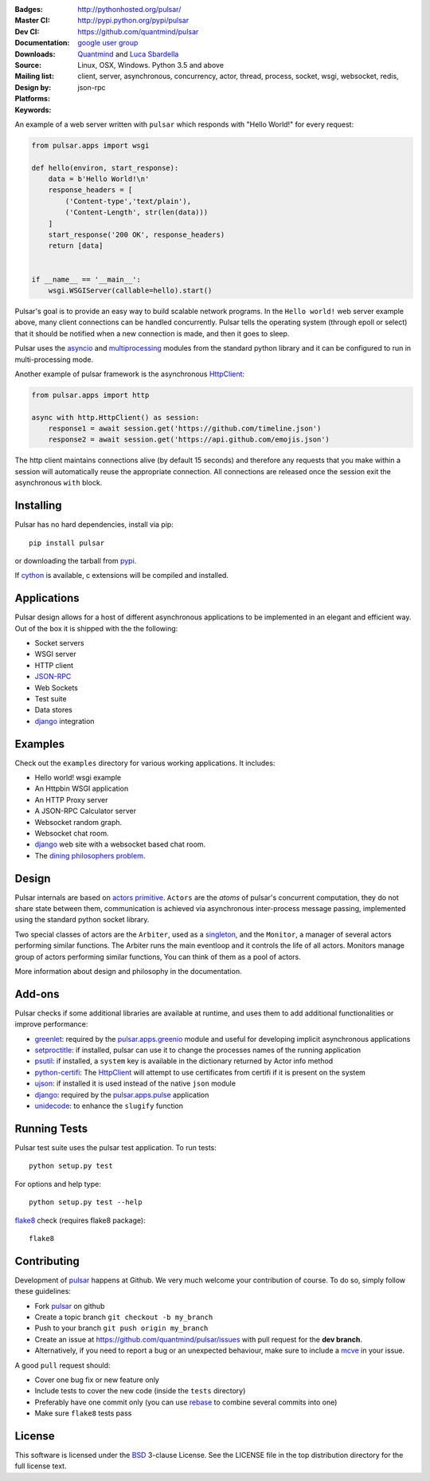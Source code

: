 .. image:: https://pulsar.fluidily.com/assets/images/pulsar-banner.png
   :alt: Pulsar
   :width: 300


:Badges: |license|  |pyversions| |status|
:Master CI: |master-build|_ |coverage-master|
:Dev CI: |dev-build|_ |coverage-dev|
:Documentation: http://pythonhosted.org/pulsar/
:Downloads: http://pypi.python.org/pypi/pulsar
:Source: https://github.com/quantmind/pulsar
:Mailing list: `google user group`_
:Design by: `Quantmind`_ and `Luca Sbardella`_
:Platforms: Linux, OSX, Windows. Python 3.5 and above
:Keywords: client, server, asynchronous, concurrency, actor, thread, process,
    socket, wsgi, websocket, redis, json-rpc


.. |pyversions| image:: https://img.shields.io/pypi/pyversions/pulsar.svg
  :target: https://pypi.python.org/pypi/pulsar
.. |license| image:: https://img.shields.io/pypi/l/pulsar.svg
  :target: https://pypi.python.org/pypi/pulsar
.. |status| image:: https://img.shields.io/pypi/status/pulsar.svg
  :target: https://pypi.python.org/pypi/pulsar
.. |downloads| image:: https://img.shields.io/pypi/dd/pulsar.svg
  :target: https://pypi.python.org/pypi/pulsar
.. |master-build| image:: https://travis-ci.org/quantmind/pulsar.svg?branch=master
.. _master-build: http://travis-ci.org/quantmind/pulsar
.. |dev-build| image:: https://travis-ci.org/quantmind/pulsar.svg?branch=dev
.. _dev-build: http://travis-ci.org/quantmind/pulsar
.. |coverage-master| image:: https://coveralls.io/repos/github/quantmind/pulsar/badge.svg?branch=master
  :target: https://coveralls.io/github/quantmind/pulsar?branch=master
.. |coverage-dev| image:: https://coveralls.io/repos/github/quantmind/pulsar/badge.svg?branch=dev
  :target: https://coveralls.io/github/quantmind/pulsar?branch=dev


An example of a web server written with ``pulsar`` which responds with
"Hello World!" for every request:

.. code:: python

    from pulsar.apps import wsgi

    def hello(environ, start_response):
        data = b'Hello World!\n'
        response_headers = [
            ('Content-type','text/plain'),
            ('Content-Length', str(len(data)))
        ]
        start_response('200 OK', response_headers)
        return [data]


    if __name__ == '__main__':
        wsgi.WSGIServer(callable=hello).start()


Pulsar's goal is to provide an easy way to build scalable network programs.
In the ``Hello world!`` web server example above, many client
connections can be handled concurrently.
Pulsar tells the operating system (through epoll or select) that it should be
notified when a new connection is made, and then it goes to sleep.

Pulsar uses the asyncio_ and multiprocessing_ modules from the standard python
library and it can be configured to run in multi-processing mode.

Another example of pulsar framework is the asynchronous HttpClient_:

.. code:: python

    from pulsar.apps import http

    async with http.HttpClient() as session:
        response1 = await session.get('https://github.com/timeline.json')
        response2 = await session.get('https://api.github.com/emojis.json')


The http client maintains connections alive (by default 15 seconds) and therefore
any requests that you make within a session will automatically reuse the
appropriate connection. All connections are released once the session exit the
asynchronous ``with`` block.

Installing
============

Pulsar has no hard dependencies, install via pip::

    pip install pulsar

or downloading the tarball from pypi_.

If cython_ is available, c extensions will be compiled and installed.


Applications
==============
Pulsar design allows for a host of different asynchronous applications
to be implemented in an elegant and efficient way.
Out of the box it is shipped with the the following:

* Socket servers
* WSGI server
* HTTP client
* JSON-RPC_
* Web Sockets
* Test suite
* Data stores
* django_ integration

.. _examples:

Examples
=============
Check out the ``examples`` directory for various working applications.
It includes:

* Hello world! wsgi example
* An Httpbin WSGI application
* An HTTP Proxy server
* A JSON-RPC Calculator server
* Websocket random graph.
* Websocket chat room.
* django_ web site with a websocket based chat room.
* The `dining philosophers problem <http://en.wikipedia.org/wiki/Dining_philosophers_problem>`_.


Design
=============
Pulsar internals are based on `actors primitive`_. ``Actors`` are the *atoms*
of pulsar's concurrent computation, they do not share state between them,
communication is achieved via asynchronous inter-process message passing,
implemented using the standard python socket library.

Two special classes of actors are the ``Arbiter``, used as a singleton_,
and the ``Monitor``, a manager of several actors performing similar functions.
The Arbiter runs the main eventloop and it controls the life of all actors.
Monitors manage group of actors performing similar functions, You can think
of them as a pool of actors.

.. image:: https://pulsar.fluidily.com/assets/images/actors.png
   :alt: Pulsar Actors

More information about design and philosophy in the documentation.


Add-ons
=========
Pulsar checks if some additional libraries are available at runtime, and
uses them to add additional functionalities or improve performance:

* greenlet_: required by the `pulsar.apps.greenio`_ module and useful for
  developing implicit asynchronous applications
* setproctitle_: if installed, pulsar can use it to change the processes names
  of the running application
* psutil_: if installed, a ``system`` key is available in the dictionary
  returned by Actor info method
* python-certifi_: The HttpClient_ will attempt to use certificates from
  certifi if it is present on the system
* ujson_: if installed it is used instead of the native ``json`` module
* django_: required by the `pulsar.apps.pulse`_ application
* unidecode_: to enhance the ``slugify`` function


Running Tests
==================
Pulsar test suite uses the pulsar test application. To run tests::

    python setup.py test

For options and help type::

    python setup.py test --help

flake8_ check (requires flake8 package)::

    flake8


.. _contributing:

Contributing
=================
Development of pulsar_ happens at Github. We very much welcome your contribution
of course. To do so, simply follow these guidelines:

* Fork pulsar_ on github
* Create a topic branch ``git checkout -b my_branch``
* Push to your branch ``git push origin my_branch``
* Create an issue at https://github.com/quantmind/pulsar/issues with
  pull request for the **dev branch**.
* Alternatively, if you need to report a bug or an unexpected behaviour, make sure
  to include a mcve_ in your issue.

A good ``pull`` request should:

* Cover one bug fix or new feature only
* Include tests to cover the new code (inside the ``tests`` directory)
* Preferably have one commit only (you can use rebase_ to combine several
  commits into one)
* Make sure ``flake8`` tests pass

.. _license:

License
=============
This software is licensed under the BSD_ 3-clause License. See the LICENSE
file in the top distribution directory for the full license text.

.. _asyncio: https://docs.python.org/3/library/asyncio.html
.. _multiprocessing: http://docs.python.org/library/multiprocessing.html
.. _`actors primitive`: http://en.wikipedia.org/wiki/Actor_model
.. _setproctitle: http://code.google.com/p/py-setproctitle/
.. _psutil: https://github.com/giampaolo/psutil
.. _pypi: http://pypi.python.org/pypi/pulsar
.. _BSD: http://opensource.org/licenses/BSD-3-Clause
.. _pulsar: https://github.com/quantmind/pulsar
.. _singleton: http://en.wikipedia.org/wiki/Singleton_pattern
.. _django: https://www.djangoproject.com/
.. _cython: http://cython.org/
.. _`google user group`: https://groups.google.com/forum/?fromgroups#!forum/python-pulsar
.. _flake8: https://pypi.python.org/pypi/flake8
.. _ujson: https://pypi.python.org/pypi/ujson
.. _rebase: https://help.github.com/articles/about-git-rebase
.. _unidecode: https://pypi.python.org/pypi/Unidecode
.. _`Luca Sbardella`: http://lucasbardella.com
.. _`Quantmind`: http://quantmind.com
.. _JSON-RPC: http://www.jsonrpc.org/
.. _mcve: http://stackoverflow.com/help/mcve
.. _python-certifi: https://certifi.io
.. _greenlet: http://greenlet.readthedocs.io/
.. _`pulsar.apps.greenio`: https://github.com/quantmind/pulsar/tree/master/pulsar/apps/greenio
.. _`pulsar.apps.pulse`: https://github.com/quantmind/pulsar/tree/master/pulsar/apps/pulse
.. _HttpClient: http://quantmind.github.io/pulsar/apps/http.html
